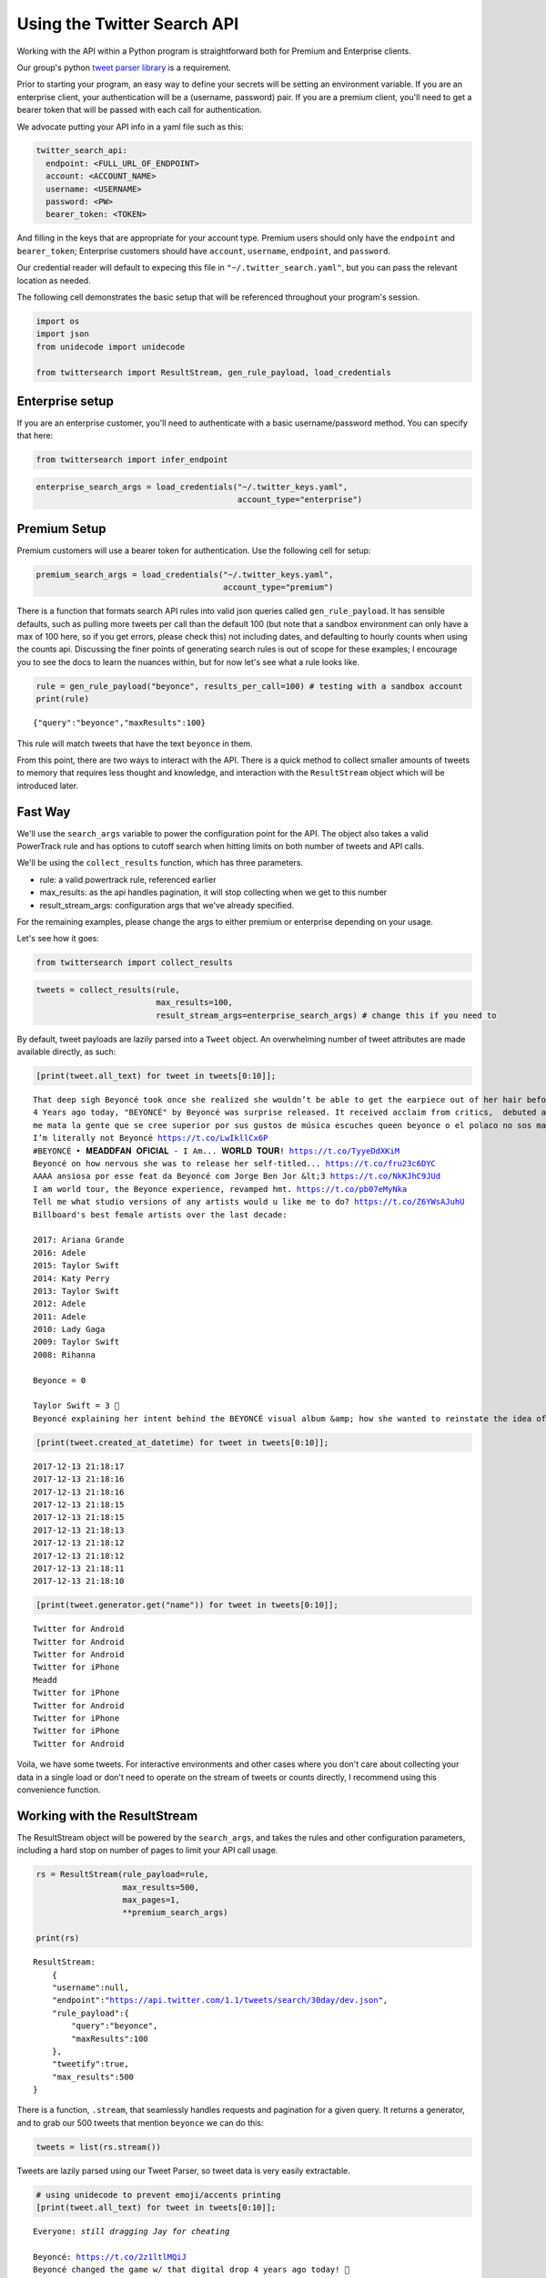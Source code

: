 
Using the Twitter Search API
============================

Working with the API within a Python program is straightforward both for
Premium and Enterprise clients.

Our group's python `tweet parser
library <https://github.com/twitterdev/tweet_parser>`__ is a
requirement.

Prior to starting your program, an easy way to define your secrets will
be setting an environment variable. If you are an enterprise client,
your authentication will be a (username, password) pair. If you are a
premium client, you'll need to get a bearer token that will be passed
with each call for authentication.

We advocate putting your API info in a yaml file such as this:

.. code:: .yaml


    twitter_search_api:
      endpoint: <FULL_URL_OF_ENDPOINT>
      account: <ACCOUNT_NAME>
      username: <USERNAME>
      password: <PW>
      bearer_token: <TOKEN>

And filling in the keys that are appropriate for your account type.
Premium users should only have the ``endpoint`` and ``bearer_token``;
Enterprise customers should have ``account``, ``username``,
``endpoint``, and ``password``.

Our credential reader will default to expecing this file in
``"~/.twitter_search.yaml"``, but you can pass the relevant location as
needed.

The following cell demonstrates the basic setup that will be referenced
throughout your program's session.

.. code:: python

    import os
    import json
    from unidecode import unidecode
    
    from twittersearch import ResultStream, gen_rule_payload, load_credentials

Enterprise setup
----------------

If you are an enterprise customer, you'll need to authenticate with a
basic username/password method. You can specify that here:

.. code:: python

    from twittersearch import infer_endpoint

.. code:: python

    enterprise_search_args = load_credentials("~/.twitter_keys.yaml",
                                              account_type="enterprise")

Premium Setup
-------------

Premium customers will use a bearer token for authentication. Use the
following cell for setup:

.. code:: python

    premium_search_args = load_credentials("~/.twitter_keys.yaml",
                                           account_type="premium")

There is a function that formats search API rules into valid json
queries called ``gen_rule_payload``. It has sensible defaults, such as
pulling more tweets per call than the default 100 (but note that a
sandbox environment can only have a max of 100 here, so if you get
errors, please check this) not including dates, and defaulting to hourly
counts when using the counts api. Discussing the finer points of
generating search rules is out of scope for these examples; I encourage
you to see the docs to learn the nuances within, but for now let's see
what a rule looks like.

.. code:: python

    rule = gen_rule_payload("beyonce", results_per_call=100) # testing with a sandbox account
    print(rule)


.. parsed-literal::

    {"query":"beyonce","maxResults":100}


This rule will match tweets that have the text ``beyonce`` in them.

From this point, there are two ways to interact with the API. There is a
quick method to collect smaller amounts of tweets to memory that
requires less thought and knowledge, and interaction with the
``ResultStream`` object which will be introduced later.

Fast Way
--------

We'll use the ``search_args`` variable to power the configuration point
for the API. The object also takes a valid PowerTrack rule and has
options to cutoff search when hitting limits on both number of tweets
and API calls.

We'll be using the ``collect_results`` function, which has three
parameters.

-  rule: a valid powertrack rule, referenced earlier
-  max\_results: as the api handles pagination, it will stop collecting
   when we get to this number
-  result\_stream\_args: configuration args that we've already
   specified.

For the remaining examples, please change the args to either premium or
enterprise depending on your usage.

Let's see how it goes:

.. code:: python

    from twittersearch import collect_results

.. code:: python

    tweets = collect_results(rule,
                             max_results=100,
                             result_stream_args=enterprise_search_args) # change this if you need to

By default, tweet payloads are lazily parsed into a ``Tweet`` object. An
overwhelming number of tweet attributes are made available directly, as
such:

.. code:: python

    [print(tweet.all_text) for tweet in tweets[0:10]];


.. parsed-literal::

    That deep sigh Beyoncé took once she realized she wouldn’t be able to get the earpiece out of her hair before the dance break 😂.  https://t.co/dU1K2KMT7i
    4 Years ago today, "BEYONCÉ" by Beyoncé was surprise released. It received acclaim from critics,  debuted at #1 and certified 2x Platinum in the US. https://t.co/wB3C7DuX9o
    me mata la gente que se cree superior por sus gustos de música escuches queen beyonce o el polaco no sos mas ni menos que nadie
    I’m literally not Beyoncé https://t.co/LwIkllCx6P
    #BEYONCÉ ‣ 𝐌𝐄𝐀𝐃𝐃𝐅𝐀𝐍 𝐎𝐅𝐈𝐂𝐈𝐀𝐋 - I Am... 𝐖𝐎𝐑𝐋𝐃 𝐓𝐎𝐔𝐑! https://t.co/TyyeDdXKiM
    Beyoncé on how nervous she was to release her self-titled... https://t.co/fru23c6DYC
    AAAA ansiosa por esse feat da Beyoncé com Jorge Ben Jor &lt;3 https://t.co/NkKJhC9JUd
    I am world tour, the Beyonce experience, revamped hmt. https://t.co/pb07eMyNka
    Tell me what studio versions of any artists would u like me to do? https://t.co/Z6YWsAJuhU
    Billboard's best female artists over the last decade:
    
    2017: Ariana Grande
    2016: Adele
    2015: Taylor Swift
    2014: Katy Perry
    2013: Taylor Swift
    2012: Adele
    2011: Adele
    2010: Lady Gaga
    2009: Taylor Swift
    2008: Rihanna
    
    Beyonce = 0
    
    Taylor Swift = 3 👑
    Beyoncé explaining her intent behind the BEYONCÉ visual album &amp; how she wanted to reinstate the idea of an album release as a significant, exciting event which had lost meaning in the face of hype created around singles. 👑 https://t.co/pK2MB35vYl


.. code:: python

    [print(tweet.created_at_datetime) for tweet in tweets[0:10]];


.. parsed-literal::

    2017-12-13 21:18:17
    2017-12-13 21:18:16
    2017-12-13 21:18:16
    2017-12-13 21:18:15
    2017-12-13 21:18:15
    2017-12-13 21:18:13
    2017-12-13 21:18:12
    2017-12-13 21:18:12
    2017-12-13 21:18:11
    2017-12-13 21:18:10


.. code:: python

    [print(tweet.generator.get("name")) for tweet in tweets[0:10]];


.. parsed-literal::

    Twitter for Android
    Twitter for Android
    Twitter for Android
    Twitter for iPhone
    Meadd
    Twitter for iPhone
    Twitter for Android
    Twitter for iPhone
    Twitter for iPhone
    Twitter for Android


Voila, we have some tweets. For interactive environments and other cases
where you don't care about collecting your data in a single load or
don't need to operate on the stream of tweets or counts directly, I
recommend using this convenience function.

Working with the ResultStream
-----------------------------

The ResultStream object will be powered by the ``search_args``, and
takes the rules and other configuration parameters, including a hard
stop on number of pages to limit your API call usage.

.. code:: python

    rs = ResultStream(rule_payload=rule,
                      max_results=500,
                      max_pages=1,
                      **premium_search_args)
    
    print(rs)


.. parsed-literal::

    ResultStream: 
    	{
        "username":null,
        "endpoint":"https:\/\/api.twitter.com\/1.1\/tweets\/search\/30day\/dev.json",
        "rule_payload":{
            "query":"beyonce",
            "maxResults":100
        },
        "tweetify":true,
        "max_results":500
    }


There is a function, ``.stream``, that seamlessly handles requests and
pagination for a given query. It returns a generator, and to grab our
500 tweets that mention ``beyonce`` we can do this:

.. code:: python

    tweets = list(rs.stream())

Tweets are lazily parsed using our Tweet Parser, so tweet data is very
easily extractable.

.. code:: python

    # using unidecode to prevent emoji/accents printing 
    [print(tweet.all_text) for tweet in tweets[0:10]];


.. parsed-literal::

    Everyone: *still dragging Jay for cheating*
    
    Beyoncé: https://t.co/2z1ltlMQiJ
    Beyoncé changed the game w/ that digital drop 4 years ago today! 🎉
    
    • #1 debut on Billboard
    • Sold 617K in the US / over 828K WW in only 3 days
    • Fastest-selling album on iTunes of all time
    • Reached #1 in 118 countries
    • Widespread acclaim; hailed as her magnum opus https://t.co/lDCdVs6em3
    Beyoncé 🔥 #444Tour https://t.co/sCvZzjLwqx
    Se presentan casos de feminismo pop basado en sugerencias de artistas famosos en turno, Emma Watson, Beyoncé.
    Beyonce. Are you kidding me with this?! #Supreme #love #everything
    Dear Beyoncé, https://t.co/5visfVK2LR
    At this time 4 years ago today, Beyoncé released her self-titled album BEYONCÉ exclusively on the iTunes Store without any prior announcement. The album remains the ONLY album in history to reach #1 in 118 countries &amp; the fastest-selling album in the history of the iTunes Store. https://t.co/ZZb4QyQYf0
    4 years ago today, Beyoncé released her self-titled visual album "BEYONCÉ" and shook up the music world forever. 🙌🏿 https://t.co/aGtUSq9R3u
    Everyone: *still dragging Jay for cheating*
    
    Beyoncé: https://t.co/2z1ltlMQiJ
    And Beyonce hasn't had a solo #1 hit since the Bush administration soooo... https://t.co/WCd7ni8DwN


Counts API
----------

We can also use the counts api to get counts of tweets that match our
rule. Each request will return up to *30* results, and each count
request can be done on a minutely, hourly, or daily basis. The
underlying ``ResultStream`` object will handle converting your endpoint
to the count endpoint, and you have to specify the ``count_bucket``
argument when making a rule to use it.

The process is very similar to grabbing tweets, but has some minor
differneces.

**Caveat - premium sandbox environments do NOT have access to the counts
API.**

.. code:: python

    count_rule = gen_rule_payload("beyonce", count_bucket="day")
    
    counts = collect_results(count_rule, result_stream_args=enterprise_search_args)

Our results are pretty straightforward and can be rapidly used.

.. code:: python

    counts




.. parsed-literal::

    [{'count': 85660, 'timePeriod': '201712130000'},
     {'count': 95231, 'timePeriod': '201712120000'},
     {'count': 114540, 'timePeriod': '201712110000'},
     {'count': 165964, 'timePeriod': '201712100000'},
     {'count': 102022, 'timePeriod': '201712090000'},
     {'count': 87630, 'timePeriod': '201712080000'},
     {'count': 195794, 'timePeriod': '201712070000'},
     {'count': 209629, 'timePeriod': '201712060000'},
     {'count': 88742, 'timePeriod': '201712050000'},
     {'count': 96795, 'timePeriod': '201712040000'},
     {'count': 177595, 'timePeriod': '201712030000'},
     {'count': 120102, 'timePeriod': '201712020000'},
     {'count': 186759, 'timePeriod': '201712010000'},
     {'count': 151212, 'timePeriod': '201711300000'},
     {'count': 79311, 'timePeriod': '201711290000'},
     {'count': 107175, 'timePeriod': '201711280000'},
     {'count': 58192, 'timePeriod': '201711270000'},
     {'count': 48327, 'timePeriod': '201711260000'},
     {'count': 59639, 'timePeriod': '201711250000'},
     {'count': 85201, 'timePeriod': '201711240000'},
     {'count': 91544, 'timePeriod': '201711230000'},
     {'count': 64129, 'timePeriod': '201711220000'},
     {'count': 92065, 'timePeriod': '201711210000'},
     {'count': 101617, 'timePeriod': '201711200000'},
     {'count': 84733, 'timePeriod': '201711190000'},
     {'count': 74887, 'timePeriod': '201711180000'},
     {'count': 76091, 'timePeriod': '201711170000'},
     {'count': 81849, 'timePeriod': '201711160000'},
     {'count': 58423, 'timePeriod': '201711150000'},
     {'count': 78004, 'timePeriod': '201711140000'},
     {'count': 118077, 'timePeriod': '201711130000'}]



Dated searches / Full Archive Search
------------------------------------

Let's make a new rule and pass it dates this time.

``gen_rule_payload`` takes dates of the forms ``YYYY-mm-DD`` and
``YYYYmmDD``.

**Note that this will only work with the full archive search option**,
which is available to my account only via the enterprise options. Full
archive search will likely require a different endpoint or access
method; please see your developer console for details.

.. code:: python

    rule = gen_rule_payload("from:jack", from_date="2017-09-01", to_date="2017-10-30", results_per_call=500)
    print(rule)


.. parsed-literal::

    {"query":"from:jack","maxResults":500,"toDate":"201710300000","fromDate":"201709010000"}


.. code:: python

    tweets = collect_results(rule, max_results=500, result_stream_args=enterprise_search_args)

.. code:: python

    # usiing unidecode only to 
    [print(tweet.all_text) for tweet in tweets[0:10]];


.. parsed-literal::

    More clarity on our private information policy and enforcement. Working to build as much direct context into the product too https://t.co/IrwBexPrBA
    To provide more clarity on our private information policy, we’ve added specific examples of what is/is not a violation and insight into what we need to remove this type of content from the service. https://t.co/NGx5hh2tTQ
    Launching violent groups and hateful images/symbols policy on November 22nd https://t.co/NaWuBPxyO5
    We will now launch our policies on violent groups and hateful imagery and hate symbols on Nov 22. During the development process, we received valuable feedback that we’re implementing before these are published and enforced. See more on our policy development process here 👇 https://t.co/wx3EeH39BI
    @WillStick @lizkelley Happy birthday Liz!
    Off-boarding advertising from all accounts owned by Russia Today (RT) and Sputnik.
    
    We’re donating all projected earnings ($1.9mm) to support external research into the use of Twitter in elections, including use of malicious automation and misinformation. https://t.co/zIxfqqXCZr
    @TMFJMo @anthonynoto Thank you
    @gasca @stratechery @Lefsetz letter
    @gasca @stratechery Bridgewater’s Daily Observations
    Yup!!!! ❤️❤️❤️❤️ #davechappelle https://t.co/ybSGNrQpYF
    @ndimichino Sometimes
    Setting up at @CampFlogGnaw https://t.co/nVq8QjkKsf


.. code:: python

    premium_search_args.keys()




.. parsed-literal::

    dict_keys(['bearer_token', 'endpoint'])



.. code:: python

    rule = gen_rule_payload("from:jack",
                            from_date="2017-09-20",
                            to_date="2017-10-30",
                            count_bucket="day",
                            results_per_call=500)
    print(rule)


.. parsed-literal::

    {"query":"from:jack","toDate":"201710300000","fromDate":"201709200000","bucket":"day"}


.. code:: python

    counts = collect_results(rule, max_results=500, result_stream_args=enterprise_search_args)

.. code:: python

    [print(c) for c in counts];


.. parsed-literal::

    {'timePeriod': '201710290000', 'count': 0}
    {'timePeriod': '201710280000', 'count': 0}
    {'timePeriod': '201710270000', 'count': 3}
    {'timePeriod': '201710260000', 'count': 6}
    {'timePeriod': '201710250000', 'count': 4}
    {'timePeriod': '201710240000', 'count': 4}
    {'timePeriod': '201710230000', 'count': 0}
    {'timePeriod': '201710220000', 'count': 0}
    {'timePeriod': '201710210000', 'count': 3}
    {'timePeriod': '201710200000', 'count': 2}
    {'timePeriod': '201710190000', 'count': 1}
    {'timePeriod': '201710180000', 'count': 6}
    {'timePeriod': '201710170000', 'count': 2}
    {'timePeriod': '201710160000', 'count': 2}
    {'timePeriod': '201710150000', 'count': 1}
    {'timePeriod': '201710140000', 'count': 64}
    {'timePeriod': '201710130000', 'count': 3}
    {'timePeriod': '201710120000', 'count': 4}
    {'timePeriod': '201710110000', 'count': 8}
    {'timePeriod': '201710100000', 'count': 4}
    {'timePeriod': '201710090000', 'count': 1}
    {'timePeriod': '201710080000', 'count': 0}
    {'timePeriod': '201710070000', 'count': 0}
    {'timePeriod': '201710060000', 'count': 1}
    {'timePeriod': '201710050000', 'count': 3}
    {'timePeriod': '201710040000', 'count': 5}
    {'timePeriod': '201710030000', 'count': 8}
    {'timePeriod': '201710020000', 'count': 5}
    {'timePeriod': '201710010000', 'count': 0}
    {'timePeriod': '201709300000', 'count': 0}
    {'timePeriod': '201709290000', 'count': 0}
    {'timePeriod': '201709280000', 'count': 9}
    {'timePeriod': '201709270000', 'count': 41}
    {'timePeriod': '201709260000', 'count': 13}
    {'timePeriod': '201709250000', 'count': 6}
    {'timePeriod': '201709240000', 'count': 7}
    {'timePeriod': '201709230000', 'count': 3}
    {'timePeriod': '201709220000', 'count': 0}
    {'timePeriod': '201709210000', 'count': 1}
    {'timePeriod': '201709200000', 'count': 7}


